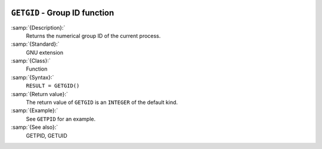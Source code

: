   .. _getgid:

``GETGID`` - Group ID function
******************************

.. index:: GETGID

.. index:: system, group ID

:samp:`{Description}:`
  Returns the numerical group ID of the current process.

:samp:`{Standard}:`
  GNU extension

:samp:`{Class}:`
  Function

:samp:`{Syntax}:`
  ``RESULT = GETGID()``

:samp:`{Return value}:`
  The return value of ``GETGID`` is an ``INTEGER`` of the default
  kind.

:samp:`{Example}:`
  See ``GETPID`` for an example.

:samp:`{See also}:`
  GETPID, 
  GETUID

